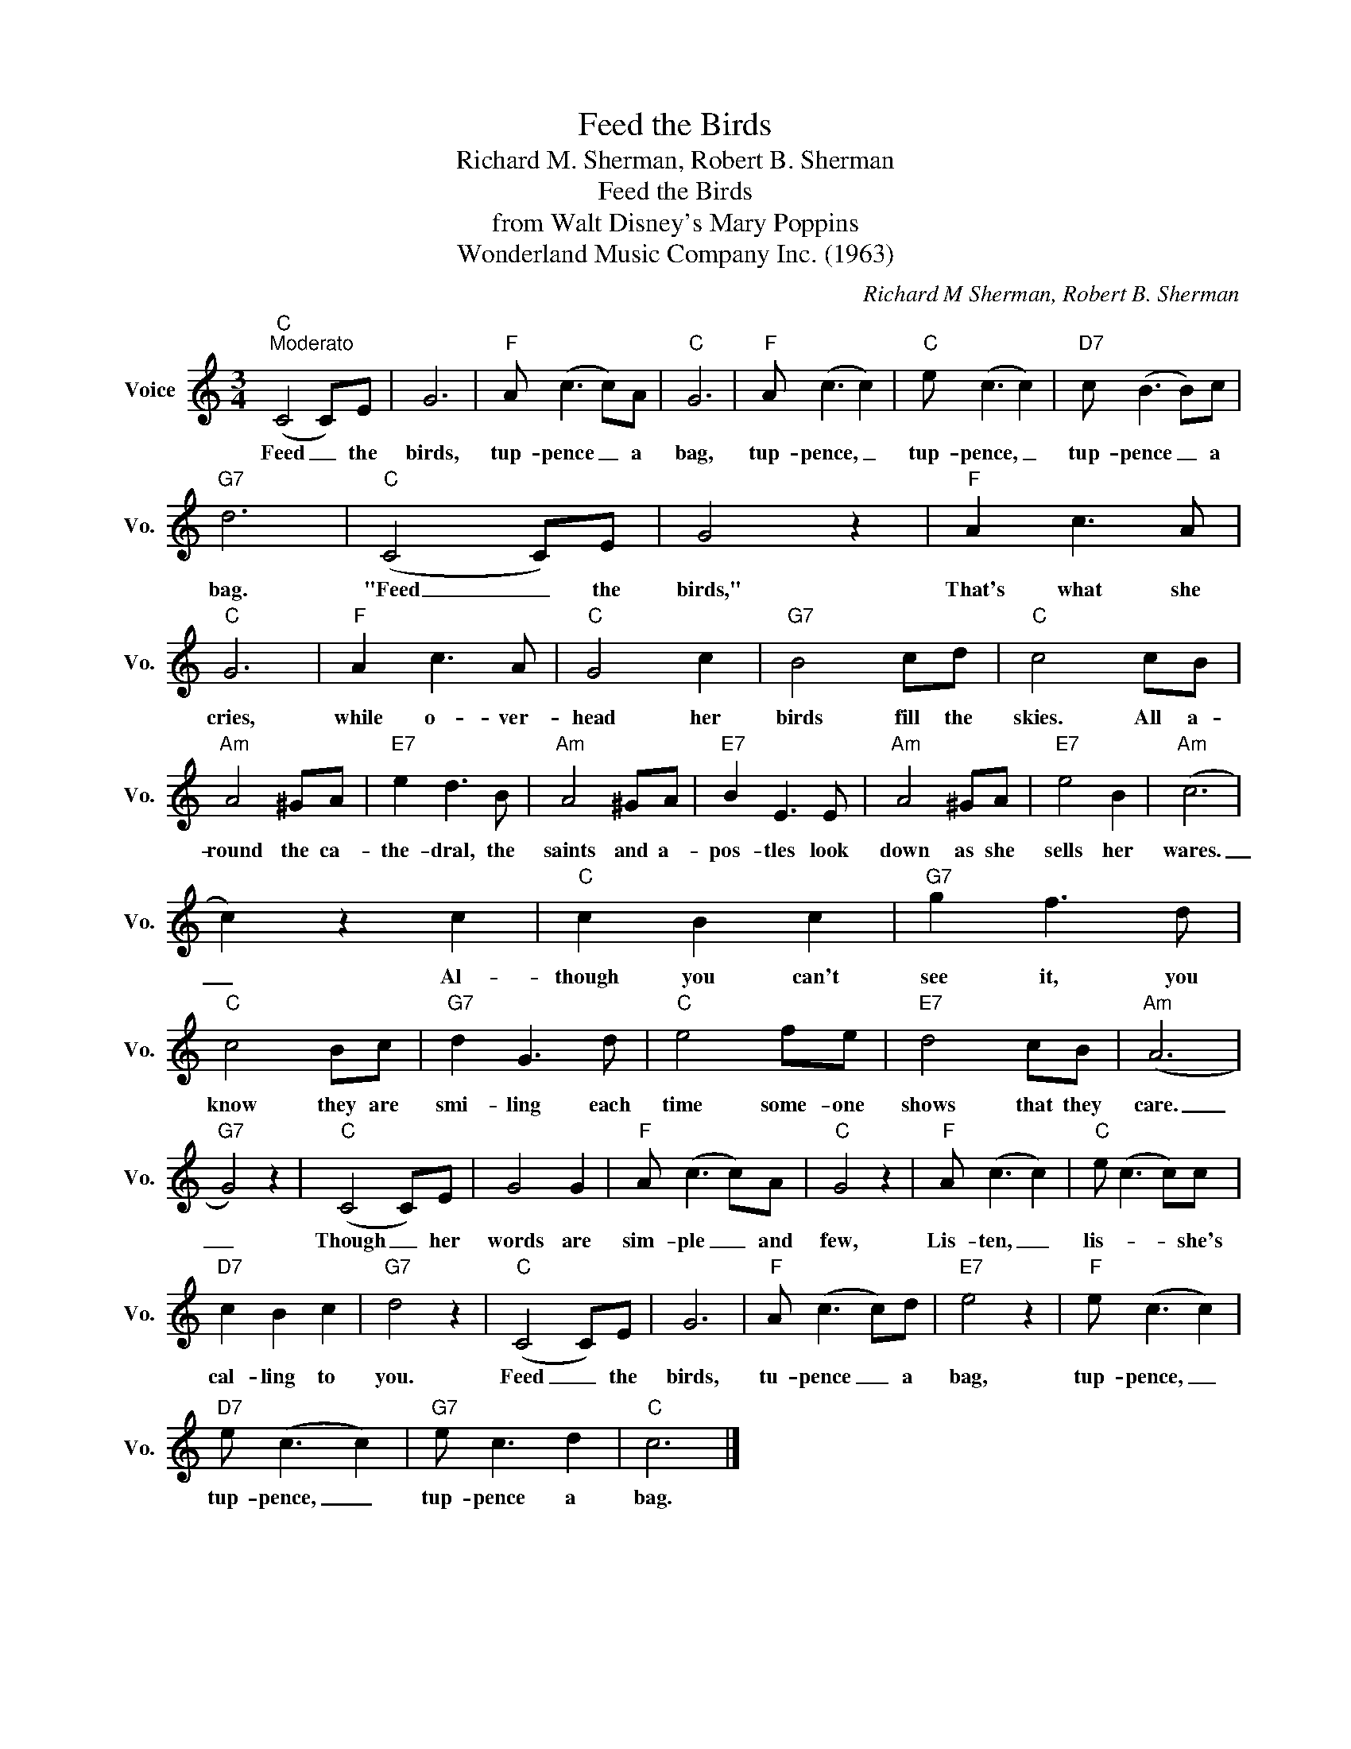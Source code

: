 X:1
T:Feed the Birds
T:Richard M. Sherman, Robert B. Sherman
T:Feed the Birds
T:from Walt Disney's Mary Poppins
T:Wonderland Music Company Inc. (1963)
C:Richard M Sherman, Robert B. Sherman
Z:All Rights Reserved
L:1/8
M:3/4
K:C
V:1 treble nm="Voice" snm="Vo."
%%MIDI program 52
%%MIDI control 7 100
%%MIDI control 10 64
V:1
"C""^Moderato" (C4 C)E | G6 |"F" A (c3 c)A |"C" G6 |"F" A (c3 c2) |"C" e (c3 c2) |"D7" c (B3 B)c | %7
w: Feed _ the|birds,|tup- pence _ a|bag,|tup- pence, _|tup- pence, _|tup- pence _ a|
"G7" d6 |"C" (C4 C)E | G4 z2 |"F" A2 c3 A |"C" G6 |"F" A2 c3 A |"C" G4 c2 |"G7" B4 cd |"C" c4 cB | %16
w: bag.|"Feed _ the|birds,"|That's what she|cries,|while o- ver-|head her|birds fill the|skies. All a-|
"Am" A4 ^GA |"E7" e2 d3 B |"Am" A4 ^GA |"E7" B2 E3 E |"Am" A4 ^GA |"E7" e4 B2 |"Am" (c6 | %23
w: round the ca-|the- dral, the|saints and a-|pos- tles look|down as she|sells her|wares.|
 c2) z2 c2 |"C" c2 B2 c2 |"G7" g2 f3 d |"C" c4 Bc |"G7" d2 G3 d |"C" e4 fe |"E7" d4 cB |"Am" (A6 | %31
w: _ Al-|though you can't|see it, you|know they are|smi- ling each|time some- one|shows that they|care.|
"G7" G4) z2 |"C" (C4 C)E | G4 G2 |"F" A (c3 c)A |"C" G4 z2 |"F" A (c3 c2) |"C" e (c3 c)c | %38
w: _|Though _ her|words are|sim- ple _ and|few,|Lis- ten, _|lis- * * she's|
"D7" c2 B2 c2 |"G7" d4 z2 |"C" (C4 C)E | G6 |"F" A (c3 c)d |"E7" e4 z2 |"F" e (c3 c2) | %45
w: cal- ling to|you.|Feed _ the|birds,|tu- pence _ a|bag,|tup- pence, _|
"D7" e (c3 c2) |"G7" e c3 d2 |"C" c6 |] %48
w: tup- pence, _|tup- pence a|bag.|

